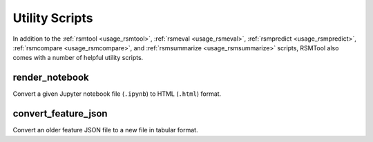 Utility Scripts
===============

In addition to the :ref:`rsmtool <usage_rsmtool>`, :ref:`rsmeval <usage_rsmeval>`, :ref:`rsmpredict <usage_rsmpredict>`, :ref:`rsmcompare <usage_rsmcompare>`, and :ref:`rsmsummarize <usage_rsmsummarize>` scripts, RSMTool also comes with a number of helpful utility scripts.

.. _render_notebook:

render_notebook
---------------

.. program:: render_notebook

Convert a given Jupyter notebook file (``.ipynb``) to HTML (``.html``) format.

.. option:: ipynb_file

    Path to input Jupyter notebook file.

.. option:: html_file

    Path to output HTML file.

.. option:: -h, --help

    Show help message and exit.


.. _convert_feature_json:

convert_feature_json
--------------------

.. program:: convert_feature_json

Convert an older feature JSON file to a new file in tabular format.

.. option:: --json

    Path to input feature JSON file that is to be converted.

.. option:: --output

    Path to output CSV/TSV/XLSX file containing the features in tabular format.

.. option:: --delete

    Delete original feature JSON file after conversion.

.. option:: -h, --help

    Show help message and exit.
